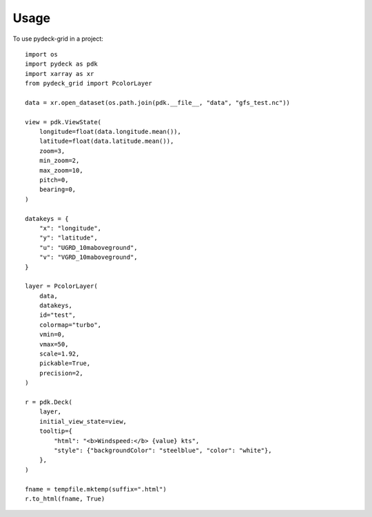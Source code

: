=====
Usage
=====

To use pydeck-grid in a project::

    import os
    import pydeck as pdk
    import xarray as xr
    from pydeck_grid import PcolorLayer

    data = xr.open_dataset(os.path.join(pdk.__file__, "data", "gfs_test.nc"))

    view = pdk.ViewState(
        longitude=float(data.longitude.mean()),
        latitude=float(data.latitude.mean()),
        zoom=3,
        min_zoom=2,
        max_zoom=10,
        pitch=0,
        bearing=0,
    )

    datakeys = {
        "x": "longitude",
        "y": "latitude",
        "u": "UGRD_10maboveground",
        "v": "VGRD_10maboveground",
    }

    layer = PcolorLayer(
        data,
        datakeys,
        id="test",
        colormap="turbo",
        vmin=0,
        vmax=50,
        scale=1.92,
        pickable=True,
        precision=2,
    )
    
    r = pdk.Deck(
        layer,
        initial_view_state=view,
        tooltip={
            "html": "<b>Windspeed:</b> {value} kts",
            "style": {"backgroundColor": "steelblue", "color": "white"},
        },
    )
    
    fname = tempfile.mktemp(suffix=".html")
    r.to_html(fname, True)



